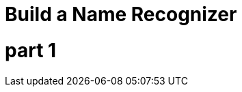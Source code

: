= Build a Name Recognizer
// See https://hubpress.gitbooks.io/hubpress-knowledgebase/content/ for information about the parameters.
:hp-image: /covers/cover.png
:published_at: 2017-08-02
:hp-tags: Machine Learning, HMM
:hp-alt-title: Data Science

# part 1 